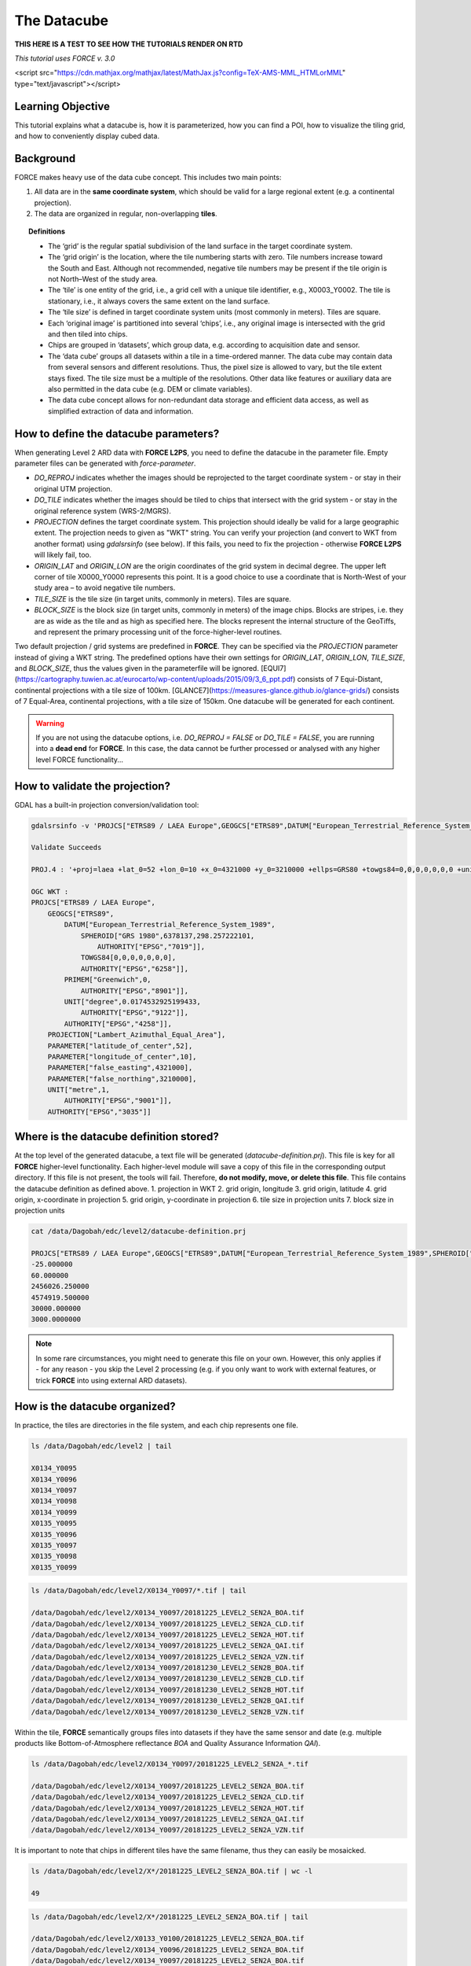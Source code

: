 .. _tut-datacube:

The Datacube
============

**THIS HERE IS A TEST TO SEE HOW THE TUTORIALS RENDER ON RTD**


*This tutorial uses FORCE v. 3.0*

<script src="https://cdn.mathjax.org/mathjax/latest/MathJax.js?config=TeX-AMS-MML_HTMLorMML" type="text/javascript"></script>

Learning Objective
------------------

This tutorial explains what a datacube is, how it is parameterized, how you can find a POI, how to visualize the tiling grid, and how to conveniently display cubed data.

Background
----------

FORCE makes heavy use of the data cube concept. This includes two main points:

1. All data are in the **same coordinate system**, which should be valid for a large regional extent (e.g. a continental projection).
2. The data are organized in regular, non-overlapping **tiles**.


.. image:: tutorial-datacube-scheme.jpg

   Overview of the datacube concept in **FORCE**


.. topic:: Definitions

   - The ‘grid’ is the regular spatial subdivision of the land surface in the target coordinate system.
   - The ‘grid origin’ is the location, where the tile numbering starts with zero. Tile numbers increase toward the South and East. Although not recommended, negative tile numbers may be present if the tile origin is not North–West of the study area.
   - The ‘tile’ is one entity of the grid, i.e., a grid cell with a unique tile identifier, e.g., X0003_Y0002. The tile is stationary, i.e., it always covers the same extent on the land surface.
   - The ‘tile size’ is defined in target coordinate system units (most commonly in meters). Tiles are square.
   - Each ‘original image’ is partitioned into several ‘chips’, i.e., any original image is intersected with the grid and then tiled into chips.
   - Chips are grouped in ‘datasets’, which group data, e.g. according to acquisition date and sensor.
   - The ‘data cube’ groups all datasets within a tile in a time-ordered manner. The data cube may contain data from several sensors and different resolutions. Thus, the pixel size is allowed to vary, but the tile extent stays fixed. The tile size must be a multiple of the resolutions. Other data like features or auxiliary data are also permitted in the data cube (e.g. DEM or climate variables).
   - The data cube concept allows for non-redundant data storage and efficient data access, as well as simplified extraction of data and information.


How to define the datacube parameters?
--------------------------------------

When generating Level 2 ARD data with **FORCE L2PS**, you need to define the datacube in the parameter file. Empty parameter files can be generated with `force-parameter`.

- `DO_REPROJ` indicates whether the images should be reprojected to the target coordinate system - or stay in their original UTM projection.
- `DO_TILE` indicates whether the images should be tiled to chips that intersect with the grid system - or stay in the original reference system (WRS-2/MGRS).
- `PROJECTION` defines the target coordinate system. This projection should ideally be valid for a large geographic extent. The projection needs to given as "WKT" string. You can verify your projection (and convert to WKT from another format) using `gdalsrsinfo` (see below). If this fails, you need to fix the projection - otherwise **FORCE L2PS** will likely fail, too. 
- `ORIGIN_LAT` and `ORIGIN_LON` are the origin coordinates of the grid system in decimal degree. The upper left corner of tile X0000_Y0000 represents this point. It is a good choice to use a coordinate that is North-West of your study area – to avoid negative tile numbers.
- `TILE_SIZE` is the tile size (in target units, commonly in meters). Tiles are square.
- `BLOCK_SIZE` is the block size (in target units, commonly in meters) of the image chips. Blocks are stripes, i.e. they are as wide as the tile and as high as specified here. The blocks represent the internal structure of the GeoTiffs, and represent the primary processing unit of the force-higher-level routines.

Two default projection / grid systems are predefined in **FORCE**. They can be specified via the `PROJECTION` parameter instead of giving a WKT string. The predefined options have their own settings for `ORIGIN_LAT`, `ORIGIN_LON`, `TILE_SIZE`, and `BLOCK_SIZE`, thus the values given in the parameterfile will be ignored. [EQUI7](https://cartography.tuwien.ac.at/eurocarto/wp-content/uploads/2015/09/3_6_ppt.pdf) consists of 7 Equi-Distant, continental projections with a tile size of 100km. [GLANCE7](https://measures-glance.github.io/glance-grids/) consists of 7 Equal-Area, continental projections, with a tile size of 150km. One datacube will be generated for each continent.

.. warning::
   If you are not using the datacube options, i.e. `DO_REPROJ = FALSE` or `DO_TILE = FALSE`, you are running into a **dead end** for **FORCE**. 
   In this case, the data cannot be further processed or analysed with any higher level FORCE functionality...


How to validate the projection?
-------------------------------

GDAL has a built-in projection conversion/validation tool:


.. code-block:: bash

   gdalsrsinfo -v 'PROJCS["ETRS89 / LAEA Europe",GEOGCS["ETRS89",DATUM["European_Terrestrial_Reference_System_1989",SPHEROID["GRS 1980",6378137,298.257222101,AUTHORITY["EPSG","7019"]],TOWGS84[0,0,0,0,0,0,0],AUTHORITY["EPSG","6258"]],PRIMEM["Greenwich",0,AUTHORITY["EPSG","8901"]],UNIT["degree",0.0174532925199433,AUTHORITY["EPSG","9122"]],AUTHORITY["EPSG","4258"]],PROJECTION["Lambert_Azimuthal_Equal_Area"],PARAMETER["latitude_of_center",52],PARAMETER["longitude_of_center",10],PARAMETER["false_easting",4321000],PARAMETER["false_northing",3210000],UNIT["metre",1,AUTHORITY["EPSG","9001"]],AUTHORITY["EPSG","3035"]]'

   Validate Succeeds
   
   PROJ.4 : '+proj=laea +lat_0=52 +lon_0=10 +x_0=4321000 +y_0=3210000 +ellps=GRS80 +towgs84=0,0,0,0,0,0,0 +units=m +no_defs '
   
   OGC WKT :
   PROJCS["ETRS89 / LAEA Europe",
       GEOGCS["ETRS89",
           DATUM["European_Terrestrial_Reference_System_1989",
               SPHEROID["GRS 1980",6378137,298.257222101,
                   AUTHORITY["EPSG","7019"]],
               TOWGS84[0,0,0,0,0,0,0],
               AUTHORITY["EPSG","6258"]],
           PRIMEM["Greenwich",0,
               AUTHORITY["EPSG","8901"]],
           UNIT["degree",0.0174532925199433,
               AUTHORITY["EPSG","9122"]],
           AUTHORITY["EPSG","4258"]],
       PROJECTION["Lambert_Azimuthal_Equal_Area"],
       PARAMETER["latitude_of_center",52],
       PARAMETER["longitude_of_center",10],
       PARAMETER["false_easting",4321000],
       PARAMETER["false_northing",3210000],
       UNIT["metre",1,
           AUTHORITY["EPSG","9001"]],
       AUTHORITY["EPSG","3035"]]


Where is the datacube definition stored?
----------------------------------------

At the top level of the generated datacube, a text file will be generated (`datacube-definition.prj`). This file is key for all
**FORCE** higher-level functionality. Each higher-level module will save a copy of this file in the corresponding output directory. If this file is not present, the tools will fail. Therefore, **do not modify, move, or delete this file**. This file contains the datacube definition as defined above. 
1. projection in WKT
2. grid origin, longitude
3. grid origin, latitude
4. grid origin, x-coordinate in projection
5. grid origin, y-coordinate in projection
6. tile size in projection units
7. block size in projection units


.. code-block:: bash

   cat /data/Dagobah/edc/level2/datacube-definition.prj

   PROJCS["ETRS89 / LAEA Europe",GEOGCS["ETRS89",DATUM["European_Terrestrial_Reference_System_1989",SPHEROID["GRS 1980",6378137,298.257222101,AUTHORITY["EPSG","7019"]],TOWGS84[0,0,0,0,0,0,0],AUTHORITY["EPSG","6258"]],PRIMEM["Greenwich",0,AUTHORITY["EPSG","8901"]],UNIT["degree",0.0174532925199433,AUTHORITY["EPSG","9122"]],AUTHORITY["EPSG","4258"]],PROJECTION["Lambert_Azimuthal_Equal_Area"],PARAMETER["latitude_of_center",52],PARAMETER["longitude_of_center",10],PARAMETER["false_easting",4321000],PARAMETER["false_northing",3210000],UNIT["metre",1,AUTHORITY["EPSG","9001"]],AUTHORITY["EPSG","3035"]]
   -25.000000
   60.000000
   2456026.250000
   4574919.500000
   30000.000000
   3000.0000000


.. note::
   In some rare circumstances, you might need to generate this file on your own. 
   However, this only applies if - for any reason - you skip the Level 2 processing (e.g. if you only want to work with external features, or trick **FORCE** into using external ARD datasets).


How is the datacube organized?
------------------------------

In practice, the tiles are directories in the file system, and each chip represents one file. 


.. code-block:: bash

   ls /data/Dagobah/edc/level2 | tail

   X0134_Y0095
   X0134_Y0096
   X0134_Y0097
   X0134_Y0098
   X0134_Y0099
   X0135_Y0095
   X0135_Y0096
   X0135_Y0097
   X0135_Y0098
   X0135_Y0099



.. code-block:: bash

   ls /data/Dagobah/edc/level2/X0134_Y0097/*.tif | tail

   /data/Dagobah/edc/level2/X0134_Y0097/20181225_LEVEL2_SEN2A_BOA.tif
   /data/Dagobah/edc/level2/X0134_Y0097/20181225_LEVEL2_SEN2A_CLD.tif
   /data/Dagobah/edc/level2/X0134_Y0097/20181225_LEVEL2_SEN2A_HOT.tif
   /data/Dagobah/edc/level2/X0134_Y0097/20181225_LEVEL2_SEN2A_QAI.tif
   /data/Dagobah/edc/level2/X0134_Y0097/20181225_LEVEL2_SEN2A_VZN.tif
   /data/Dagobah/edc/level2/X0134_Y0097/20181230_LEVEL2_SEN2B_BOA.tif
   /data/Dagobah/edc/level2/X0134_Y0097/20181230_LEVEL2_SEN2B_CLD.tif
   /data/Dagobah/edc/level2/X0134_Y0097/20181230_LEVEL2_SEN2B_HOT.tif
   /data/Dagobah/edc/level2/X0134_Y0097/20181230_LEVEL2_SEN2B_QAI.tif
   /data/Dagobah/edc/level2/X0134_Y0097/20181230_LEVEL2_SEN2B_VZN.tif


Within the tile, **FORCE** semantically groups files into datasets if they have the same sensor and date (e.g. multiple products like Bottom-of-Atmosphere reflectance `BOA` and Quality Assurance Information `QAI`). 


.. code-block:: bash

   ls /data/Dagobah/edc/level2/X0134_Y0097/20181225_LEVEL2_SEN2A_*.tif

   /data/Dagobah/edc/level2/X0134_Y0097/20181225_LEVEL2_SEN2A_BOA.tif
   /data/Dagobah/edc/level2/X0134_Y0097/20181225_LEVEL2_SEN2A_CLD.tif
   /data/Dagobah/edc/level2/X0134_Y0097/20181225_LEVEL2_SEN2A_HOT.tif
   /data/Dagobah/edc/level2/X0134_Y0097/20181225_LEVEL2_SEN2A_QAI.tif
   /data/Dagobah/edc/level2/X0134_Y0097/20181225_LEVEL2_SEN2A_VZN.tif


It is important to note that chips in different tiles have the same filename, thus they can easily be mosaicked. 


.. code-block:: bash

   ls /data/Dagobah/edc/level2/X*/20181225_LEVEL2_SEN2A_BOA.tif | wc -l

   49


.. code-block:: bash

   ls /data/Dagobah/edc/level2/X*/20181225_LEVEL2_SEN2A_BOA.tif | tail

   /data/Dagobah/edc/level2/X0133_Y0100/20181225_LEVEL2_SEN2A_BOA.tif
   /data/Dagobah/edc/level2/X0134_Y0096/20181225_LEVEL2_SEN2A_BOA.tif
   /data/Dagobah/edc/level2/X0134_Y0097/20181225_LEVEL2_SEN2A_BOA.tif
   /data/Dagobah/edc/level2/X0134_Y0098/20181225_LEVEL2_SEN2A_BOA.tif
   /data/Dagobah/edc/level2/X0134_Y0099/20181225_LEVEL2_SEN2A_BOA.tif
   /data/Dagobah/edc/level2/X0135_Y0095/20181225_LEVEL2_SEN2A_BOA.tif
   /data/Dagobah/edc/level2/X0135_Y0096/20181225_LEVEL2_SEN2A_BOA.tif
   /data/Dagobah/edc/level2/X0135_Y0097/20181225_LEVEL2_SEN2A_BOA.tif
   /data/Dagobah/edc/level2/X0135_Y0098/20181225_LEVEL2_SEN2A_BOA.tif
   /data/Dagobah/edc/level2/X0135_Y0099/20181225_LEVEL2_SEN2A_BOA.tif


I processed quite some data. There are many, many tiles. How do I find a POI?
-----------------------------------------------------------------------------

Given any coordinate \\((\lambda,\phi)\\), the computation of the corresponding tile is pretty straightforward.
1. Convert the coordinate \\((\lambda,\phi)\\) to the projected coordinate \\((X,Y)\\)
2. Given the tile size \\(t_s\\) and the grid origin in projected coordinates \\((X_O,Y_O)\\), the tile ID can be computed as \\(Tile_X = floor((X-X_O)/t_s)\\) and \\(Tile_Y = floor((Y_O-Y)/t_s)\\)

With some more math, you can also compute the exact pixel.

However, there is also a **FORCE** program that relieves you from doing this on your own:


.. code-block:: bash

   force-tile-finder

   usage: force-tile-finder datacube lon lat res


.. code-block:: bash

   force-tile-finder /data/Dagobah/edc/level2 13.404194 52.502889 10

   Point { LON/LAT (13.40,52.50) | X/Y (4552071.50,3271363.25) }
     is in tile X0069_Y0043 at pixel 2604/1355


Another useful **FORCE** program can generate a vector file (shapefile or kml) for convenient display of the tiles.


.. code-block:: bash

   force-tabulate-grid

   usage: force-tabulate-grid datacube bottom top left right format
                format: shp or kml


.. code-block:: bash

   force-tabulate-grid /data/Dagobah/edc/level2 35 60 0 20 kml

   /data/Dagobah/edc/level2/datacube-grid.kml


The grid can easily be loaded in GoogleEarth or any GIS. The attribute table contains the tile ID.

.. image:: img/tutorial-datacube-google-grid.jpg

   Exported grid loaded in Google Earth


How to visualize data for a large extent more conveniently?
-----------------------------------------------------------

Whenever you use a FORCE routine, cubed data will be generated. It is a bit cumbersome to display such data for a large extent without some further treatment. The following recipe can be used for any cubed **FORCE** data - irrespective of processing level.

Lucky us, the [GDAL virtual format](https://gdal.org/drivers/raster/vrt.html) represents an ideal concept for this. With VRTs, mosaicks of cubed data can be generated without physically copying the data. The VRT is basically a text file in xml-Format, which both holds (relative) links to the original data and the rules to assemble the mosaic on-the-fly.
**FORCE** comes with a tool to generate such mosaics:



.. code-block:: bash

   force-mosaic

   Usage: force-mosaic tiled-archive


.. code-block:: bash

   force-mosaic /data/Dagobah/edc/level2


force-mosaic searches for image files in the datacube, and mosaics all files with the same basename. The mosaics are stored in the `mosaic` subdirectory.


.. code-block:: bash

   ls /data/Dagobah/edc/level2/mosaic | head

   19840328_LEVEL2_LND05_BOA.vrt
   19840328_LEVEL2_LND05_CLD.vrt
   19840328_LEVEL2_LND05_HOT.vrt
   19840328_LEVEL2_LND05_QAI.vrt
   19840328_LEVEL2_LND05_VZN.vrt
   19840409_LEVEL2_LND05_BOA.vrt
   19840409_LEVEL2_LND05_CLD.vrt
   19840409_LEVEL2_LND05_HOT.vrt
   19840409_LEVEL2_LND05_QAI.vrt
   19840409_LEVEL2_LND05_VZN.vrt


To speed up visualization, pyramids might be generated for the VRT files. This significantly increases loading and response times for visualization. However, pyramid layers are basically copies of the original data at reduced resolution, and as such, they consume some disc space. Consider from case to case whether fast display merits the excess disc usage. **FORCE** comes with a tool to generate pyramids:


.. code-block:: bash

   force-pyramid

   Usage: force-pyramid file


Pyramids for one file can be generated with:


.. code-block:: bash

   force-pyramid /data/Dagobah/edc/level2/mosaic/19840828_LEVEL2_LND05_BOA.vrt

   /data/Dagobah/edc/level2/mosaic/19840828_LEVEL2_LND05_BOA.vrt
   computing pyramids for 19840828_LEVEL2_LND05_BOA.vrt


Practically, a DEFLATE compressed overview image will be stored next to the VRT:


.. code-block:: bash

   ls /data/Dagobah/edc/level2/mosaic/19840828_LEVEL2_LND05_BOA*

   /data/Dagobah/edc/level2/mosaic/19840828_LEVEL2_LND05_BOA.vrt
   /data/Dagobah/edc/level2/mosaic/19840828_LEVEL2_LND05_BOA.vrt.ovr


Pyramids for all VRT mosaics can be parallely generated with:


.. code-block:: bash

   ls /data/Dagobah/edc/level2/mosaic/*.vrt | parallel force-pyramid {}


Any modern software based on GDAL (e.g. QGIS) is able to display VRTs, and can also handle the attached pyramid layers. Mosaicking is done on-the-fly, data outside of the display extent are not loaded.

.. image:: img/tutorial-datacube-mosaic.jpg

   VRT mosaick loaded in QGIS
